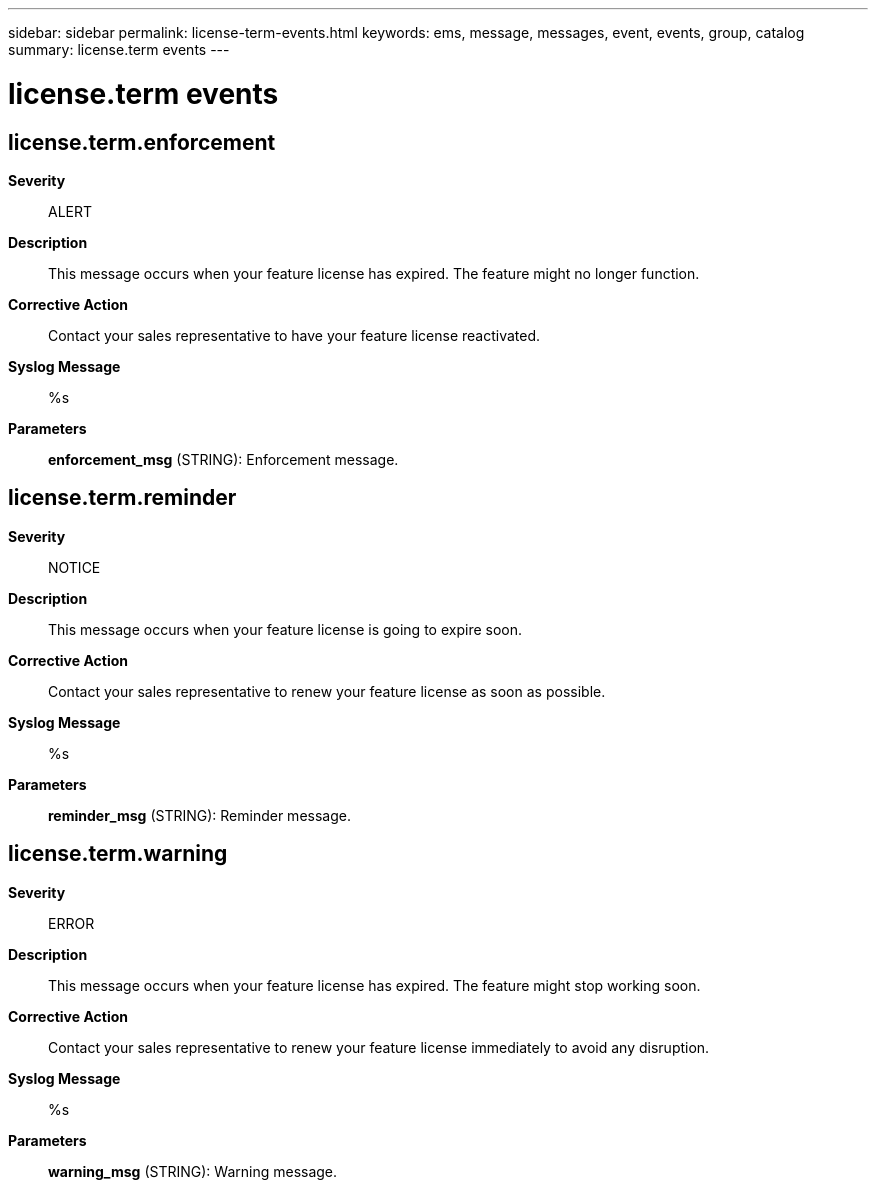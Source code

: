---
sidebar: sidebar
permalink: license-term-events.html
keywords: ems, message, messages, event, events, group, catalog
summary: license.term events
---

= license.term events
:toclevels: 1
:hardbreaks:
:nofooter:
:icons: font
:linkattrs:
:imagesdir: ./media/

== license.term.enforcement
*Severity*::
ALERT
*Description*::
This message occurs when your feature license has expired. The feature might no longer function.
*Corrective Action*::
Contact your sales representative to have your feature license reactivated.
*Syslog Message*::
%s
*Parameters*::
*enforcement_msg* (STRING): Enforcement message.

== license.term.reminder
*Severity*::
NOTICE
*Description*::
This message occurs when your feature license is going to expire soon.
*Corrective Action*::
Contact your sales representative to renew your feature license as soon as possible.
*Syslog Message*::
%s
*Parameters*::
*reminder_msg* (STRING): Reminder message.

== license.term.warning
*Severity*::
ERROR
*Description*::
This message occurs when your feature license has expired. The feature might stop working soon.
*Corrective Action*::
Contact your sales representative to renew your feature license immediately to avoid any disruption.
*Syslog Message*::
%s
*Parameters*::
*warning_msg* (STRING): Warning message.
